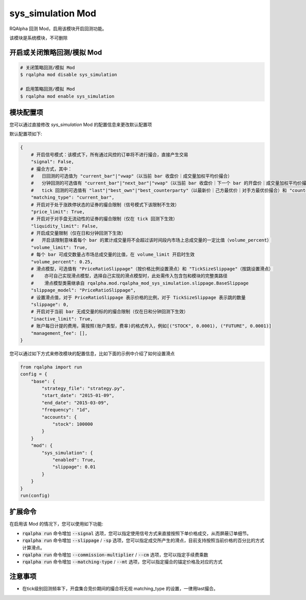 ===============================
sys_simulation Mod
===============================

RQAlpha 回测 Mod，启用该模块开启回测功能。

该模块是系统模块，不可删除

开启或关闭策略回测/模拟 Mod
===============================

..  code-block:: bash

    # 关闭策略回测/模拟 Mod
    $ rqalpha mod disable sys_simulation

    # 启用策略回测/模拟 Mod
    $ rqalpha mod enable sys_simulation

模块配置项
===============================

您可以通过直接修改 `sys_simulation` Mod 的配置信息来更改默认配置项

默认配置项如下:

..  code-block:: python

    {
        # 开启信号模式：该模式下，所有通过风控的订单将不进行撮合，直接产生交易
        "signal": False,
        # 撮合方式，其中：
        #   日回测的可选值为 "current_bar"|"vwap"（以当前 bar 收盘价｜成交量加权平均价撮合）
        #   分钟回测的可选值有 "current_bar"|"next_bar"|"vwap"（以当前 bar 收盘价｜下一个 bar 的开盘价｜成交量加权平均价撮合)
        #   tick 回测的可选值有 "last"|"best_own"|"best_counterparty"（以最新价｜己方最优价｜对手方最优价撮合）和 "counterparty_offer"（逐档撮合）
        "matching_type": "current_bar",
        # 开启对于处于涨跌停状态的证券的撮合限制（信号模式下该限制不生效）
        "price_limit": True,
        # 开启对于对手盘无流动性的证券的撮合限制（仅在 tick 回测下生效）
        "liquidity_limit": False,
        # 开启成交量限制（仅在日和分钟回测下生效）
        #   开启该限制意味着每个 bar 的累计成交量将不会超过该时间段内市场上总成交量的一定比值（volume_percent）
        "volume_limit": True,
        # 每个 bar 可成交数量占市场总成交量的比值，在 volume_limit 开启时生效
        "volume_percent": 0.25,
        # 滑点模型，可选值有 "PriceRatioSlippage"（按价格比例设置滑点）和 "TickSizeSlippage"（按跳设置滑点）
        #    亦可自己实现滑点模型，选择自己实现的滑点模型时，此处需传入包含包和模块的完整类路径
        #    滑点模型类需继承自 rqalpha.mod.rqalpha_mod_sys_simulation.slippage.BaseSlippage
        "slippage_model": "PriceRatioSlippage",
        # 设置滑点值，对于 PriceRatioSlippage 表示价格的比例，对于 TickSizeSlippage 表示跳的数量
        "slippage": 0,
        # 开启对于当前 bar 无成交量的标的的撮合限制（仅在日和分钟回测下生效）
        "inactive_limit": True,
        # 账户每日计提的费用，需按照(账户类型，费率)的格式传入，例如[("STOCK", 0.0001), ("FUTURE", 0.0001)]
        "management_fee": [],
    }

您可以通过如下方式来修改模块的配置信息，比如下面的示例中介绍了如何设置滑点

..  code-block:: python

    from rqalpha import run
    config = {
        "base": {
            "strategy_file": "strategy.py",
            "start_date": "2015-01-09",
            "end_date": "2015-03-09",
            "frequency": "1d",
            "accounts": {
                "stock": 100000
            }
        }
        "mod": {
            "sys_simulation": {
                "enabled": True,
                "slippage": 0.01
            }
        }
    }
    run(config)

扩展命令
===============================

在启用该 Mod 的情况下，您可以使用如下功能:

*   :code:`rqalpha run` 命令增加 :code:`--signal` 选项，您可以指定使用信号方式来直接按照下单价格成交，从而屏蔽订单细节。
*   :code:`rqalpha run` 命令增加 :code:`--slippage` / :code:`-sp` 选项，您可以指定成交所产生的滑点，目前支持按照当前价格的百分比的方式计算滑点。
*   :code:`rqalpha run` 命令增加 :code:`--commission-multiplier` / :code:`--cm` 选项，您可以指定手续费乘数
*   :code:`rqalpha run` 命令增加 :code:`--matching-type` / :code:`--mt` 选项，您可以指定撮合的锚定价格及对应的方式

注意事项
===============================
*   在tick级别回测频率下，开盘集合竞价期间的撮合将无视 matching_type 的设置，一律用last撮合。